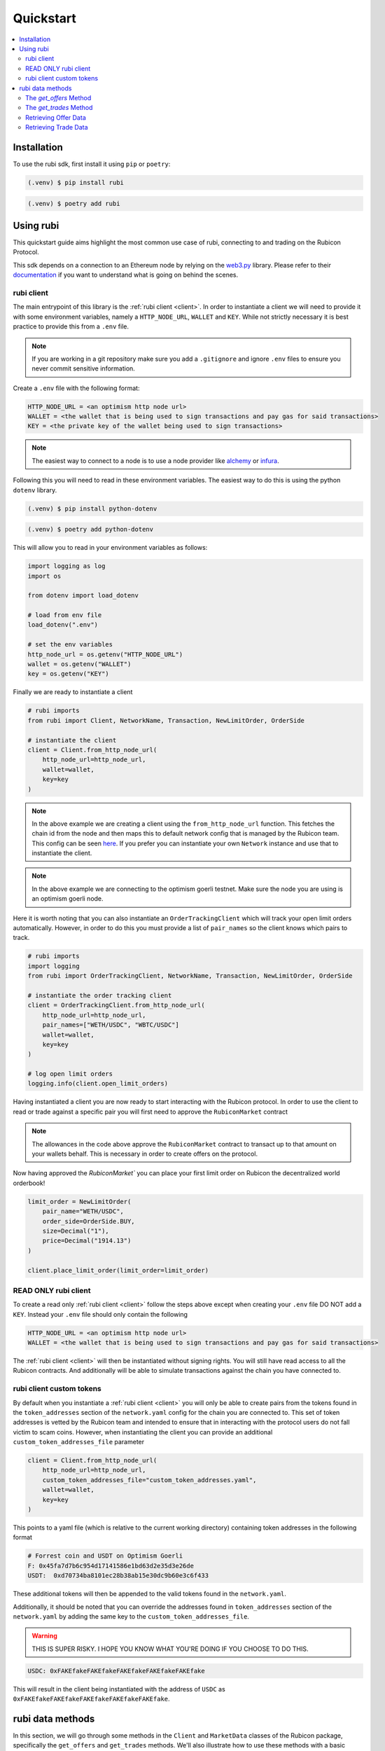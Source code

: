 Quickstart
==========

.. contents::
   :depth: 2
   :local:

.. _installation:

Installation
------------

To use the rubi sdk, first install it using ``pip`` or ``poetry``:

.. code-block:: console

   (.venv) $ pip install rubi

.. code-block:: console

   (.venv) $ poetry add rubi

Using rubi
----------

This quickstart guide aims highlight the most common use case of rubi, connecting to and trading on the Rubicon Protocol.

This sdk depends on a connection to an Ethereum node by relying on the `web3.py <https://github.com/ethereum/web3.py>`_
library. Please refer to their `documentation <https://web3py.readthedocs.io/en/latest/index.html>`_ if you want to
understand what is going on behind the scenes.

rubi client
^^^^^^^^^^^

The main entrypoint of this library is the :ref:`rubi client <client>`. In order to instantiate a client we will need to
provide it with some environment variables, namely a ``HTTP_NODE_URL``, ``WALLET`` and ``KEY``. While not strictly
necessary it is best practice to provide this from a ``.env`` file.

.. note:: If you are working in a git repository make sure you add a ``.gitignore`` and ignore ``.env`` files to ensure you never commit sensitive information.

Create a ``.env`` file with the following format:

.. code-block:: text

    HTTP_NODE_URL = <an optimism http node url>
    WALLET = <the wallet that is being used to sign transactions and pay gas for said transactions>
    KEY = <the private key of the wallet being used to sign transactions>

.. note:: The easiest way to connect to a node is to use a node provider like `alchemy <https://www.alchemy.com/>`_ or `infura <https://www.infura.io/>`_.

Following this you will need to read in these environment variables. The easiest way to do this is using the python
``dotenv`` library.

.. code-block:: console

   (.venv) $ pip install python-dotenv

.. code-block:: console

   (.venv) $ poetry add python-dotenv

This will allow you to read in your environment variables as follows:

.. code-block:: python

    import logging as log
    import os

    from dotenv import load_dotenv

    # load from env file
    load_dotenv(".env")

    # set the env variables
    http_node_url = os.getenv("HTTP_NODE_URL")
    wallet = os.getenv("WALLET")
    key = os.getenv("KEY")

Finally we are ready to instantiate a client

.. code-block:: python

    # rubi imports
    from rubi import Client, NetworkName, Transaction, NewLimitOrder, OrderSide

    # instantiate the client
    client = Client.from_http_node_url(
        http_node_url=http_node_url,
        wallet=wallet,
        key=key
    )

.. note:: In the above example we are creating a client using the ``from_http_node_url`` function. This fetches the chain id from the node and then maps this to default network config that is managed by the Rubicon team. This config can be seen `here <https://github.com/RubiconDeFi/rubi-py/tree/master/rubi/network_config>`_. If you prefer you can instantiate your own ``Network`` instance and use that to instantiate the client.

.. note:: In the above example we are connecting to the optimism goerli testnet. Make sure the node you are using is an optimism goerli node.

Here it is worth noting that you can also instantiate an ``OrderTrackingClient`` which will track your open limit orders automatically. However,
in order to do this you must provide a list of ``pair_names`` so the client knows which pairs to track.

.. code-block:: python

    # rubi imports
    import logging
    from rubi import OrderTrackingClient, NetworkName, Transaction, NewLimitOrder, OrderSide

    # instantiate the order tracking client
    client = OrderTrackingClient.from_http_node_url(
        http_node_url=http_node_url,
        pair_names=["WETH/USDC", "WBTC/USDC"]
        wallet=wallet,
        key=key
    )

    # log open limit orders
    logging.info(client.open_limit_orders)


Having instantiated a client you are now ready to start interacting with the Rubicon protocol. In order to use the
client to read or trade against a specific pair you will first need to approve the ``RubiconMarket`` contract

.. code-block:: python
    # Approve WETH
    weth_approval = RubiconMarketApproval(token="WETH", amount=Decimal("1"))

    client.approve(approval=weth_approval)

    # Approve USDC
    usdc_approval = RubiconMarketApproval(token="USDC", amount=Decimal("2000"))

    client.approve(approval=usdc_approval)

.. note:: The allowances in the code above approve the ``RubiconMarket`` contract to transact up to that amount on your wallets behalf. This is necessary in order to create offers on the protocol.

Now having approved the `RubiconMarket`` you can place your first limit order on Rubicon the decentralized world orderbook!

.. code-block:: python

    limit_order = NewLimitOrder(
        pair_name="WETH/USDC",
        order_side=OrderSide.BUY,
        size=Decimal("1"),
        price=Decimal("1914.13")
    )

    client.place_limit_order(limit_order=limit_order)

READ ONLY rubi client
^^^^^^^^^^^^^^^^^^^^^^

To create a read only :ref:`rubi client <client>` follow the steps above except when creating your ``.env`` file DO NOT
add a ``KEY``. Instead your ``.env`` file should only contain the following

.. code-block:: text

    HTTP_NODE_URL = <an optimism http node url>
    WALLET = <the wallet that is being used to sign transactions and pay gas for said transactions>


The :ref:`rubi client <client>` will then be instantiated without signing rights. You will still have read access to all
the Rubicon contracts. And additionally will be able to simulate transactions against the chain you have connected to.

rubi client custom tokens
^^^^^^^^^^^^^^^^^^^^^^^^^^^^

By default when you instantiate a :ref:`rubi client <client>` you will only be able to create pairs from the tokens
found in the ``token_addresses`` section of the ``network.yaml`` config for the chain you are connected to. This set of
token addresses is vetted by the Rubicon team and intended to ensure that in interacting with the protocol users do not
fall victim to scam coins. However, when instantiating the client you can provide an additional
``custom_token_addresses_file`` parameter

.. code-block:: python

    client = Client.from_http_node_url(
        http_node_url=http_node_url,
        custom_token_addresses_file="custom_token_addresses.yaml",
        wallet=wallet,
        key=key
    )


This points to a yaml file (which is relative to the current working directory) containing token addresses in the
following format

.. code-block:: yaml

    # Forrest coin and USDT on Optimism Goerli
    F: 0x45fa7d7b6c954d17141586e1bd63d2e35d3e26de
    USDT:  0xd70734ba8101ec28b38ab15e30dc9b60e3c6f433

These additional tokens will then be appended to the valid tokens found in the ``network.yaml``.

Additionally, it should be noted that you can override the addresses found in ``token_addresses`` section of the
``network.yaml`` by adding the same key to the ``custom_token_addresses_file``.

.. warning:: THIS IS SUPER RISKY. I HOPE YOU KNOW WHAT YOU'RE DOING IF YOU CHOOSE TO DO THIS.

.. code-block:: yaml

    USDC: 0xFAKEfakeFAKEfakeFAKEfakeFAKEfakeFAKEfake

This will result in the client being instantiated with the address of
``USDC`` as ``0xFAKEfakeFAKEfakeFAKEfakeFAKEfakeFAKEfake``.

rubi data methods
-----------------

In this section, we will go through some methods in the ``Client`` and ``MarketData`` classes of the Rubicon package, specifically the ``get_offers`` and ``get_trades`` methods. We'll also illustrate how to use these methods with a basic example at the end.

The `get_offers` Method
^^^^^^^^^^^^^^^^^^^^^^^

This method is used to retrieve offers placed on the market contract. Users can filter the offers based on various parameters including the maker's address, transaction origin address, tokens involved in the transaction, etc.

Here's the signature of the method:

.. code-block:: python

    def get_offers(
        self,
        maker: Optional[ChecksumAddress | str] = None,
        from_address: Optional[ChecksumAddress | str] = None,
        pair_name: Optional[str] = None,
        book_side: Optional[OrderSide] = None,
        open: Optional[bool] = None,
        start_time: Optional[int] = None,
        end_time: Optional[int] = None,
        first: int = 10000000,
        order_by: str = "timestamp",
        order_direction: str = "desc",
    ) -> pd.DataFrame:

The method accepts the following parameters:

.. list-table:: 
   :header-rows: 1

   * - Parameter
     - Description
   * - `maker`
     - The address of the maker of the offer
   * - `from_address`
     - The address that originated the transaction that created the offer
   * - `pair_name`
     - Token pair in the format "WETH/USDC" following the pattern <ASSET/QUOTE>
   * - `book_side`
     - Specifies which side of the order book to consider
   * - `open`
     - Whether or not the offer is still active
   * - `start_time`
     - The unix timestamp of the earliest offer to return
   * - `end_time`
     - The unix timestamp of the latest offer to return
   * - `first`
     - Number of offers to return
   * - `order_by`
     - Field to order the offers by. Default is "timestamp"
   * - `order_direction`
     - Direction to order the offers by. Default is "desc"

The `get_trades` Method
^^^^^^^^^^^^^^^^^^^^^^^

This method is used to retrieve trades that have occurred on the market contract. Similar to `get_offers`, users can filter the trades based on various parameters including the taker's address, transaction origin address, tokens involved in the transaction, etc.

Here's the signature of the method:

.. code-block:: python

    def get_trades(
        self,
        taker: Optional[Union[ChecksumAddress, str]] = None,
        from_address: Optional[Union[ChecksumAddress, str]] = None,
        pair_name: Optional[str] = None,
        book_side: Optional[OrderSide] = None,
        start_time: Optional[int] = None,
        end_time: Optional[int] = None,
        first: int = 10000000,
        order_by: str = "timestamp",
        order_direction: str = "desc",
    ) -> pd.DataFrame:

The method accepts the following parameters:

.. list-table:: 
   :header-rows: 1

   * - Parameter
     - Description
   * - `taker`
     - The address of the taker of the trade
   * - `from_address`
     - The address that originated the transaction that created the trade (helpful when transactions go through the router)
   * - `pair_name`
     - Token pair in the format "WETH/USDC" following the pattern <ASSET/QUOTE>
   * - `book_side`
     - Specifies which side of the order book to consider
   * - `start_time`
     - The unix timestamp of the earliest trade to return
   * - `end_time`
     - The unix timestamp of the latest trade to return
   * - `first`
     - Number of trades to return
   * - `order_by`
     - Field to order the trades by. Default is "timestamp"
   * - `order_direction`
     - Direction to order the trades by. Default is "desc"

Retrieving Offer Data
^^^^^^^^^^^^^^^^^^^^^

In the example below, we will retrieve WETH/USDC offer data for a given time range on the network of the node connection.

.. code-block:: python

    weth_usdc_offers = client.get_offers(
        pair_name="WETH/USDC",
        book_side=OrderSide.NEUTRAL, # options are NEUTRAL, BUY, SELL
        start_time=1688187600,
        end_time=1690606800,
    )

Retrieving Trade Data
^^^^^^^^^^^^^^^^^^^^^

In the example below, we will access WETH/USDC trade data for a given time range on the network of the node connection.

.. code-block:: python

    weth_usdc_trades = client.get_trades(
        pair_name="WETH/USDC",
        book_side=OrderSide.NEUTRAL, # options are NEUTRAL, BUY, SELL
        start_time=1688187600,
        end_time=1690606800,
    )

That brings us to the end of the quickstart. Next see the :doc:`overview` of the client's current functionality.
